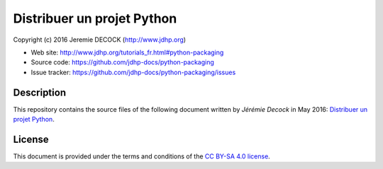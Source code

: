 ===========================
Distribuer un projet Python
===========================

Copyright (c) 2016 Jeremie DECOCK (http://www.jdhp.org)

* Web site: http://www.jdhp.org/tutorials_fr.html#python-packaging
* Source code: https://github.com/jdhp-docs/python-packaging
* Issue tracker: https://github.com/jdhp-docs/python-packaging/issues

Description
===========

This repository contains the source files of the following document written by
*Jérémie Decock* in May 2016:
`Distribuer un projet Python`_.

License
=======

This document is provided under the terms and conditions of the
`CC BY-SA 4.0 license`_.

.. ............................................................................

.. _Distribuer un projet Python: http://www.jdhp.org/tutorials_fr.html#python-packaging
.. _CC BY-SA 4.0 license: http://creativecommons.org/licenses/by-sa/4.0/

